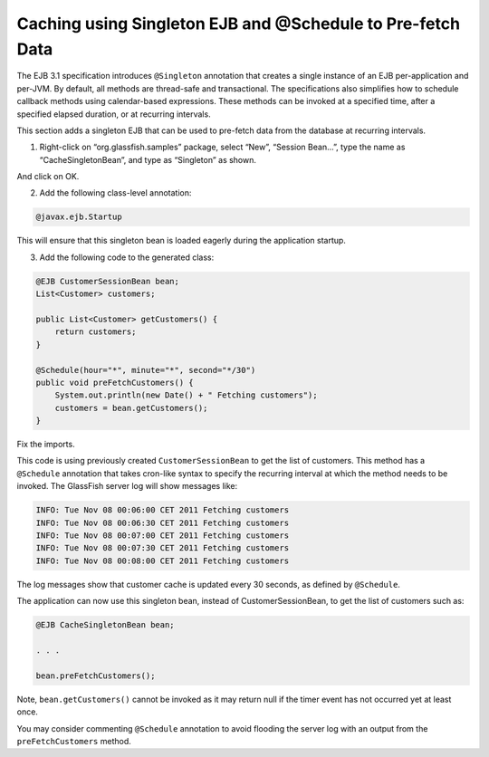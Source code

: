 Caching using Singleton EJB and @Schedule to Pre-fetch Data
============================================================

The EJB 3.1 specification introduces ``@Singleton`` annotation that creates a single instance of an EJB per-application and per-JVM. By default, all methods are thread-safe and transactional. The specifications also simplifies how to schedule callback methods using calendar-based expressions. These methods can be invoked at a specified time, after a specified elapsed duration, or at recurring intervals.

.. note::

This section adds a singleton EJB that can be used to pre-fetch data from the database at recurring intervals.

1. Right-click on “org.glassfish.samples” package, select “New”, “Session Bean...”, type the name as “CacheSingletonBean”, and type as “Singleton” as shown.

And click on OK.

2. Add the following class-level annotation:

.. code-block:: java

    @javax.ejb.Startup

This will ensure that this singleton bean is loaded eagerly during the application startup.

3. Add the following code to the generated class:

.. code-block:: java

    @EJB CustomerSessionBean bean;
    List<Customer> customers;
    
    public List<Customer> getCustomers() {
        return customers;
    }
    
    @Schedule(hour="*", minute="*", second="*/30")
    public void preFetchCustomers() {
        System.out.println(new Date() + " Fetching customers");
        customers = bean.getCustomers();
    }

Fix the imports.

This code is using previously created ``CustomerSessionBean`` to get the list of customers. This method has a ``@Schedule`` annotation that takes cron-like syntax to specify the recurring interval at which the method needs to be invoked.
The GlassFish server log will show messages like:

.. code-block:: 

    INFO: Tue Nov 08 00:06:00 CET 2011 Fetching customers
    INFO: Tue Nov 08 00:06:30 CET 2011 Fetching customers
    INFO: Tue Nov 08 00:07:00 CET 2011 Fetching customers
    INFO: Tue Nov 08 00:07:30 CET 2011 Fetching customers
    INFO: Tue Nov 08 00:08:00 CET 2011 Fetching customers

The log messages show that customer cache is updated every 30 seconds, as defined by ``@Schedule``.

The application can now use this singleton bean, instead of CustomerSessionBean, to get the list of customers such as:

.. code-block:: java

    @EJB CacheSingletonBean bean;

    . . .

    bean.preFetchCustomers();

Note, ``bean.getCustomers()`` cannot be invoked as it may return null if the timer event has not occurred yet at least once. 

You may consider commenting ``@Schedule`` annotation to avoid flooding the server log with an output from the ``preFetchCustomers`` method.

